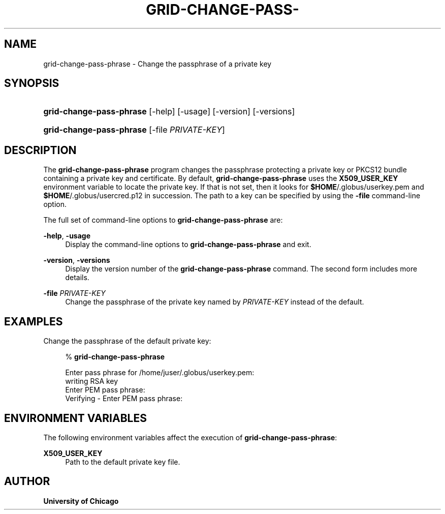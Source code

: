 '\" t
.\"     Title: grid-change-pass-phrase
.\"    Author: University of Chicago
.\" Generator: DocBook XSL Stylesheets v1.75.2 <http://docbook.sf.net/>
.\"      Date: 03/22/2010
.\"    Manual: Globus Commands
.\"    Source: Globus Toolkit 5.0.1
.\"  Language: English
.\"
.TH "GRID\-CHANGE\-PASS\-" "1" "03/22/2010" "Globus Toolkit 5.0.1" "Globus Commands"
.\" -----------------------------------------------------------------
.\" * set default formatting
.\" -----------------------------------------------------------------
.\" disable hyphenation
.nh
.\" disable justification (adjust text to left margin only)
.ad l
.\" -----------------------------------------------------------------
.\" * MAIN CONTENT STARTS HERE *
.\" -----------------------------------------------------------------
.SH "NAME"
grid-change-pass-phrase \- Change the passphrase of a private key
.SH "SYNOPSIS"
.HP \w'\fBgrid\-change\-pass\-phrase\fR\ 'u
\fBgrid\-change\-pass\-phrase\fR [\-help] [\-usage] [\-version] [\-versions]
.HP \w'\fBgrid\-change\-pass\-phrase\fR\ 'u
\fBgrid\-change\-pass\-phrase\fR [\-file\ \fIPRIVATE\-KEY\fR]
.SH "DESCRIPTION"
.PP
The
\fBgrid\-change\-pass\-phrase\fR
program changes the passphrase protecting a private key or PKCS12 bundle containing a private key and certificate\&. By default,
\fBgrid\-change\-pass\-phrase\fR
uses the
\fBX509_USER_KEY\fR
environment variable to locate the private key\&. If that is not set, then it looks for
\fB$HOME\fR/\&.globus/userkey\&.pem
and
\fB$HOME\fR/\&.globus/usercred\&.p12
in succession\&. The path to a key can be specified by using the
\fB\-file\fR
command\-line option\&.
.PP
The full set of command\-line options to
\fBgrid\-change\-pass\-phrase\fR
are:
.PP
\fB\-help\fR, \fB\-usage\fR
.RS 4
Display the command\-line options to
\fBgrid\-change\-pass\-phrase\fR
and exit\&.
.RE
.PP
\fB\-version\fR, \fB\-versions\fR
.RS 4
Display the version number of the
\fBgrid\-change\-pass\-phrase\fR
command\&. The second form includes more details\&.
.RE
.PP
\fB\-file \fR\fB\fIPRIVATE\-KEY\fR\fR
.RS 4
Change the passphrase of the private key named by
\fIPRIVATE\-KEY\fR
instead of the default\&.
.RE
.SH "EXAMPLES"
.PP
Change the passphrase of the default private key:
.sp
.if n \{\
.RS 4
.\}
.nf
% \fBgrid\-change\-pass\-phrase\fR 

Enter pass phrase for /home/juser/\&.globus/userkey\&.pem:
writing RSA key
Enter PEM pass phrase:
Verifying \- Enter PEM pass phrase:
.fi
.if n \{\
.RE
.\}
.sp
.SH "ENVIRONMENT VARIABLES"
.PP
The following environment variables affect the execution of
\fBgrid\-change\-pass\-phrase\fR:
.PP
\fBX509_USER_KEY\fR
.RS 4
Path to the default private key file\&.
.RE
.SH "AUTHOR"
.PP
\fBUniversity of Chicago\fR
